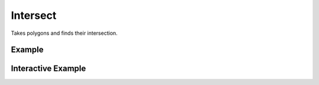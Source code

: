 Intersect
=========
Takes polygons and finds their intersection.


Example
-------

.. jupyter-execute::

    import json
    from turfpy.transformation import intersect
    from geojson import Feature
    f = Feature(geometry={"coordinates": [
    [[-122.801742, 45.48565], [-122.801742, 45.60491],
    [-122.584762, 45.60491], [-122.584762, 45.48565],
    [-122.801742, 45.48565]]], "type": "Polygon"})
    b = Feature(geometry={"coordinates": [
    [[-122.520217, 45.535693], [-122.64038, 45.553967],
    [-122.720031, 45.526554], [-122.669906, 45.507309],
    [-122.723464, 45.446643], [-122.532577, 45.408574],
    [-122.487258, 45.477466], [-122.520217, 45.535693]
    ]], "type": "Polygon"})
    it = intersect([f, b])
    print(json.dumps(it, indent=2, sort_keys=True))




Interactive Example
-------------------

.. jupyter-execute::

    from geojson import Feature
    from ipyleaflet import Map, GeoJSON, LayersControl
    from turfpy.transformation import intersect

    f = Feature(geometry={"coordinates": [
    [[-122.801742, 45.48565], [-122.801742, 45.60491],
    [-122.584762, 45.60491], [-122.584762, 45.48565],
    [-122.801742, 45.48565]]], "type": "Polygon"})
    b = Feature(geometry={"coordinates": [
    [[-122.520217, 45.535693], [-122.64038, 45.553967],
    [-122.720031, 45.526554], [-122.669906, 45.507309],
    [-122.723464, 45.446643], [-122.532577, 45.408574],
    [-122.487258, 45.477466], [-122.520217, 45.535693]
    ]], "type": "Polygon"})

    geo_json_1 = GeoJSON(name="First Polygon", data=f)

    geo_json_2 = GeoJSON(name='Second Polygon', data=b, style={'color': 'green'})

    geojson = GeoJSON(name='Intersection', data=intersect([f, b]), style={'color': 'red'})


    m = Map(center=[45.510343157077976, -122.63075172901155], zoom=10)

    m.add_layer(geo_json_1)
    m.add_layer(geo_json_2)
    m.add_layer(geojson)

    control = LayersControl(position='topright')
    m.add_control(control)

    m
